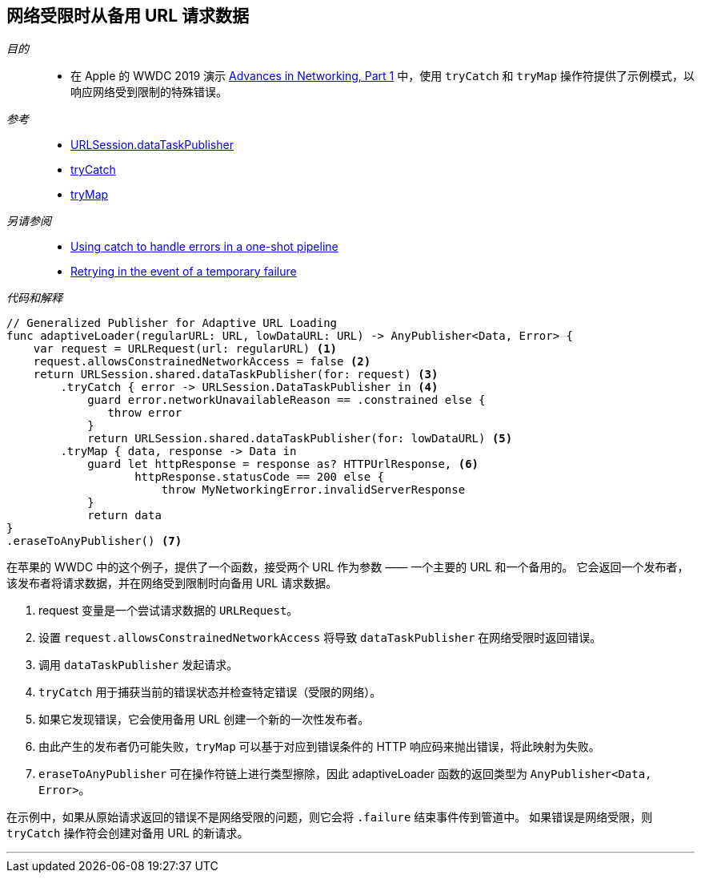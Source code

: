 [#patterns-constrained-network]
== 网络受限时从备用 URL 请求数据

__目的__::

* 在 Apple 的 WWDC 2019 演示 https://developer.apple.com/videos/play/wwdc2019/712/[Advances in Networking, Part 1] 中，使用 `tryCatch` 和 `tryMap` 操作符提供了示例模式，以响应网络受到限制的特殊错误。

__参考__::

* <<reference#reference-datataskpublisher,URLSession.dataTaskPublisher>>
* <<reference#reference-trycatch,tryCatch>>
* <<reference#reference-trymap,tryMap>>

__另请参阅__::

* <<patterns#patterns-oneshot-error-handling,Using catch to handle errors in a one-shot pipeline>>
* <<patterns#patterns-retry,Retrying in the event of a temporary failure>>

__代码和解释__::

[source, swift]
----
// Generalized Publisher for Adaptive URL Loading
func adaptiveLoader(regularURL: URL, lowDataURL: URL) -> AnyPublisher<Data, Error> {
    var request = URLRequest(url: regularURL) <1>
    request.allowsConstrainedNetworkAccess = false <2>
    return URLSession.shared.dataTaskPublisher(for: request) <3>
        .tryCatch { error -> URLSession.DataTaskPublisher in <4>
            guard error.networkUnavailableReason == .constrained else {
               throw error
            }
            return URLSession.shared.dataTaskPublisher(for: lowDataURL) <5>
        .tryMap { data, response -> Data in
            guard let httpResponse = response as? HTTPUrlResponse, <6>
                   httpResponse.statusCode == 200 else {
                       throw MyNetworkingError.invalidServerResponse
            }
            return data
}
.eraseToAnyPublisher() <7>
----

在苹果的 WWDC 中的这个例子，提供了一个函数，接受两个 URL 作为参数 —— 一个主要的 URL 和一个备用的。
它会返回一个发布者，该发布者将请求数据，并在网络受到限制时向备用 URL 请求数据。

<1> request 变量是一个尝试请求数据的 `URLRequest`。
<2> 设置 `request.allowsConstrainedNetworkAccess` 将导致 `dataTaskPublisher` 在网络受限时返回错误。
<3> 调用 `dataTaskPublisher` 发起请求。
<4> `tryCatch` 用于捕获当前的错误状态并检查特定错误（受限的网络）。
<5> 如果它发现错误，它会使用备用 URL 创建一个新的一次性发布者。
<6> 由此产生的发布者仍可能失败，`tryMap` 可以基于对应到错误条件的 HTTP 响应码来抛出错误，将此映射为失败。
<7> `eraseToAnyPublisher` 可在操作符链上进行类型擦除，因此 adaptiveLoader 函数的返回类型为 `AnyPublisher<Data, Error>`。

在示例中，如果从原始请求返回的错误不是网络受限的问题，则它会将 `.failure`  结束事件传到管道中。
如果错误是网络受限，则 `tryCatch` 操作符会创建对备用 URL 的新请求。

// force a page break - in HTML rendering is just a <HR>
<<<
'''